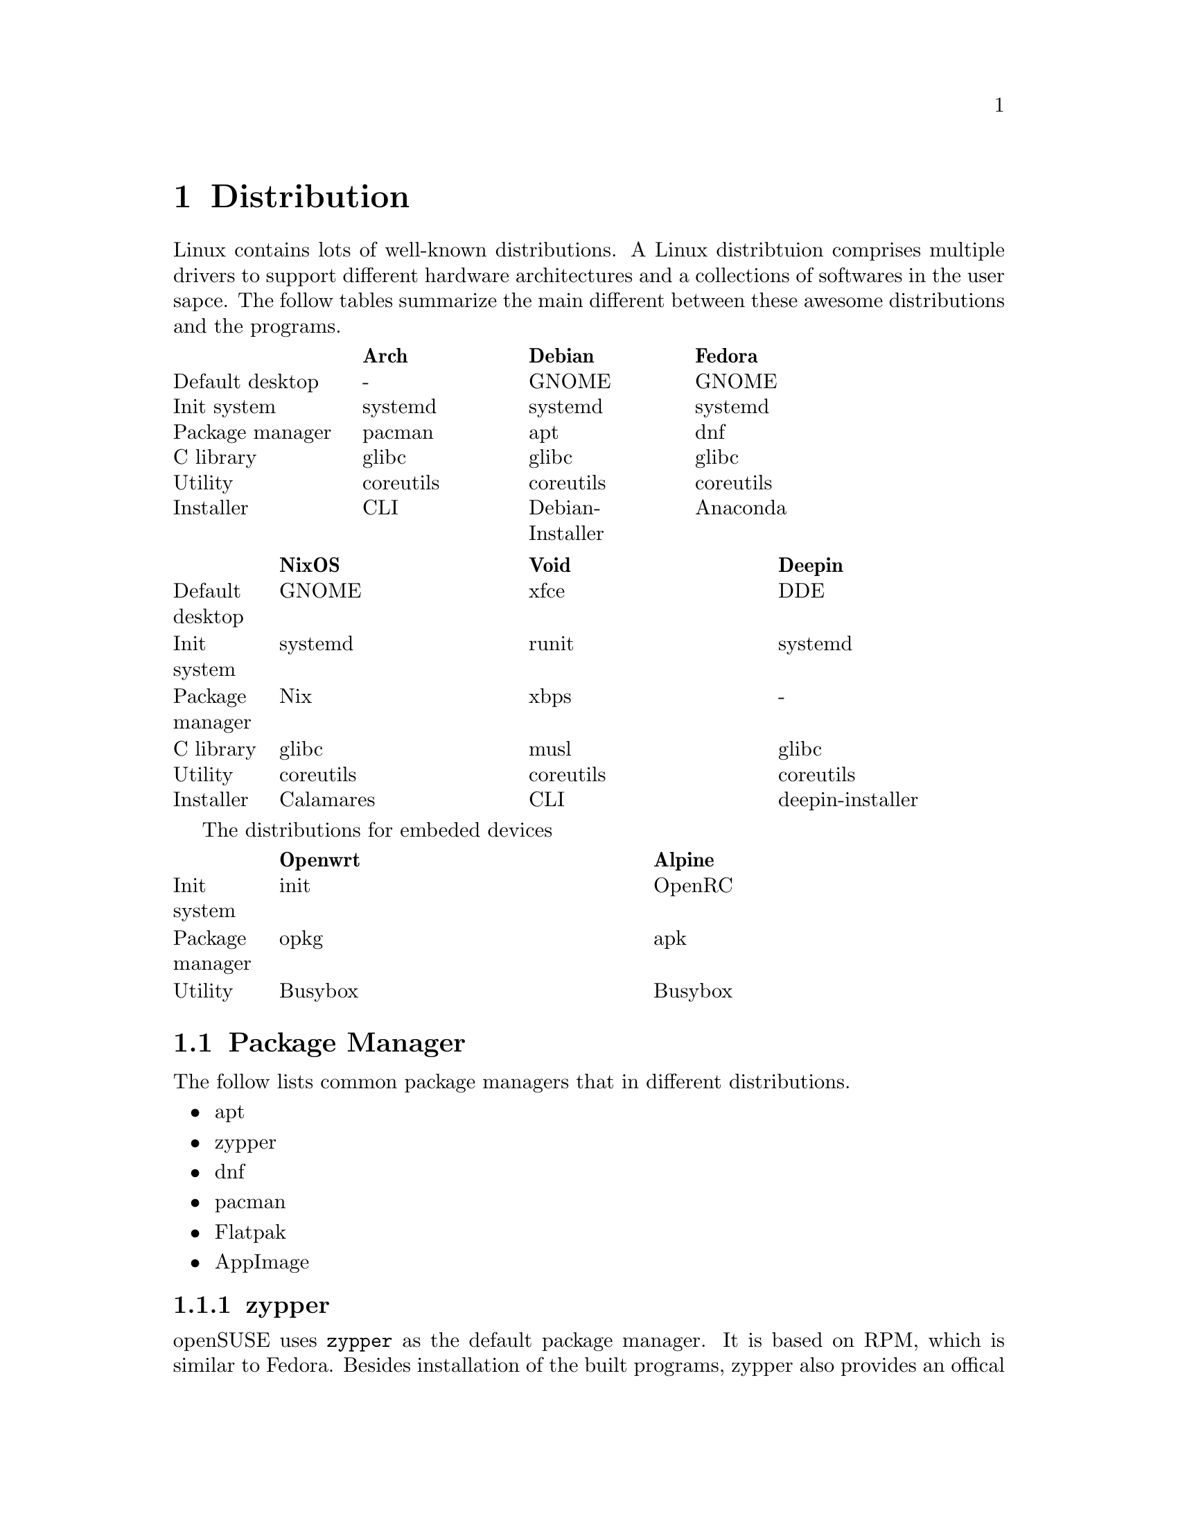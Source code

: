 @node Distribution
@chapter Distribution

Linux contains lots of well-known distributions.
A Linux distribtuion comprises multiple drivers to support different hardware architectures and a collections of softwares in the user sapce.
The follow tables summarize the main different between these awesome distributions and the programs.

@multitable @columnfractions .2 .2 .2 .2 .2
@headitem             @tab    Arch   @tab      Debian      @tab   Fedora  
@item Default desktop @tab     -     @tab       GNOME      @tab   GNOME   
@item   Init system   @tab  systemd  @tab      systemd     @tab  systemd  
@item Package manager @tab   pacman  @tab        apt       @tab    dnf    
@item    C library    @tab   glibc   @tab       glibc      @tab   glibc   
@item     Utility     @tab coreutils @tab     coreutils    @tab coreutils 
@item    Installer    @tab    CLI    @tab Debian-Installer @tab  Anaconda 
@end multitable

@multitable @columnfractions .1 .3 .3 .3
@headitem             @tab   NixOS   @tab    Void   @tab      Deepin      
@item Default desktop @tab   GNOME   @tab    xfce   @tab        DDE       
@item   Init system   @tab  systemd  @tab   runit   @tab      systemd     
@item Package manager @tab    Nix    @tab    xbps   @tab         -        
@item    C library    @tab   glibc   @tab    musl   @tab       glibc      
@item     Utility     @tab coreutils @tab coreutils @tab     coreutils    
@item    Installer    @tab Calamares @tab    CLI    @tab deepin-installer 
@end multitable

The distributions for embeded devices

@multitable @columnfractions .1 .45 .45
@headitem             @tab Openwrt @tab  Alpine     
@item   Init system   @tab   init  @tab  OpenRC
@item Package manager @tab   opkg  @tab   apk       
@item     Utility     @tab Busybox @tab Busybox     
@end multitable

@section Package Manager

The follow lists common package managers that in different distributions.
@itemize @bullet
@item apt
@item zypper
@item dnf
@item pacman
@item Flatpak
@item AppImage
@end itemize

@subsection zypper

openSUSE uses @code{zypper} as the default package manager.
It is based on RPM, which is similar to Fedora.
Besides installation of the built programs, zypper also provides an offical repository for the source code.
As an example, the download and build process for the @code{hostapd} is

@code{sudo zypper source-install hostapd}
@code{# or `sudo zypper si hostapd`}
@code{cd /usr/src/packages/       # cd to the default directory for source code}
@code{ls SOURCES}
@code{ls SPECS}
@code{sudo zypper in rpmbuild     # The build tool of the download source code}
@code{sudo rpmbuild -ba SPECS/hostapd.spec}
@code{                            # -ba means to perform a full build. }
@code{ls RPMS/x86_64              # The built program in the x86 architecture}
@code{sudo rpmbuild -ba --noclean SPECS/hostapd.spec}
@code{                            # It does not remove the extracted source code}
@code{ls BUILD                    # The extracted source code}

However, openSUSE also provides a command-line tool for package download, building and packaging.
The name of the tool is osc, which means openSUSE commander.
To use it, run

@code{sudo zypper install osc}

@subsection Flatpak

Flatpak is a cross-platform package manager that run applications in a sandbox.
It can download apps from FlatHub, which is the official repository of Flatpak.

@code{flatpak install <package name/ID>}

Different from apt/zypper/dnf/pacman, you cannot run the applications from flatpak directly.

@code{flatpak run <package name/ID>}

@section Init Process

In Linux, the first process is usually *init* or *systemd*.
They both work to manage the initialization of the system before the login shell.
The PID of them is 1, which means the first process after the kernel.

@subsection System V and init

init is the initial script in System V project.
In a early version of a Linux distribution, it usually uses init as the initalization system.
It finds the configuration file in @code{/etc/inittab} and runs the scripts in @code{/etc/rc} according to the runlevel.
Different runlevels means different modes of init.
It will run the corresponding runlevel scripts in @code{/etc/rcN.d/}, where N means the runlevel.
The value of N is from 0 to 6.
All scripts under these directories are a symbolic link to a file in @code{etc/init.d/}.
The file started with "S" means "start it", while "K" means "kill it".
The feature of init is run all script in a fixed order one-by-one, so it is easy to find the error, while costs lots of time.

@subsection systemd

In contrast, systemd concurrently runs all scripts.
Ubuntu and OpenSUSE have been support systemd and their would have other distributions.
In a system that initialized with systemd.
The init file, which is @code{/usr/sbin/init} will be a symbolic to the @code{/lib/systemd/systemd}.
The default configuration file of systemd is @code{/usr/lib/systemd/system/default.target}, which is also a symbolic link to @code{/usr/lib/systemd/system/graphical.target}.
You can find the default target with

@code{systemctl get-default}

@section Linux To Go

Linux To Go (LTG) is a method to install Linux in external USB disk.
The main advantage of LTG is to boot your owe system in multiple computers that have same architecture (for example, x86 system).

The LTG is based on Fedora since it has stable version, so it does not need to be updated frequently.
The boot method is UEFI, so allocate a partition with 1 GiB to support UEFI.
In addition, install the bootloader to the USB disk.
After that, the installation process is the same as a normal installation in any disk.

@section Multi-OS Installation

Install multiple OSs is simple since lots-of OSs have a GUI installer.
In most time, someone does not need to install the OS in the hardware, if he only want to try it at first.
This section summarizes the content about Live USB and Disk layout.

@subsection Live USB

The first thing of installation OSs is having a Live USB that contains multiple ISOs.
@url{https://www.ventoy.net/en/index.html, Vectoy} is an open-source tool that can load multiple Live USBs
The USB with Ventoy also can be used for backup files.

The only drawback of ventoy is the grub may have a incorrect boot configuration.
This makes the installed OS can be boot with recovery mode but cannot boot with the normal mode.
To avoid this, just edit the grub (type `e` when boot) and delete the command `rdinit=/vtoy/vtoy`.

@subsection Disk Partition

Most Linux distributions provides a GUI installer, so the installation is quite easy.
The only thing worth noting is carefully about the disk partition without formating the partition and lossing data.
Usually, all the home directories of all OSs can be listed in the same partition with different folders.
An example partition can be as follows

@itemize @bullet
@item nvme0n1
    @itemize @minus
    @item nvme0n1p1 (512 MB)
        @itemize @minus
        @item /boot/efi
        @end itemize
    @item nvme0n1p2 (16 GB)
        @itemize @minus
        @item /swap
        @end itemize
    @item nvme0n1p3 (500 GB)
        @itemize @minus
        @item /home
            @itemize @minus
            @item /home/user_ubuntu
            @item /home/user_suse
            @item /home/user_arch
            @item ... 
            @end itemize
        @end itemize
    @item nvme0n1p4 (100 GB)
        @itemize @minus
        @item /       # root for Ubuntu
        @end itemize
    @item nvme0n1p5 (100 GB)
        @itemize @minus
        @item /       # root for OpenSUSE
        @end itemize
    @item ...
    @end itemize
@end itemize

The most important thing is: DON'T FORMAT the home directory in nvme0n1p3 and the /boot/efi directory in nvme0n1p1 when install a new OS.
This partition can provide the capability to reinstall all OSs without affecting the user data.

@subsection Update grub

After a new installation, it is better to update the grub at any OSs.
The follow command can be used only once at one of the OSs.
In Debian, use
    
@code{sudo grub-mkconfig -o /boot/grub/grub.cfg}
@code{sudo grub-install /nvme0n1}

In OpenSUSE, use
    
@code{sudo grub2-mkconfig -o /boot/grub/grub.cfg}
@code{sudo grub2-install /nvme0n1}

@subsection Reinstallation

Most time there is no need to reinstall my OSs, but sometimes the OS cannot be boot due to strange issues.
In this time, the OS can be reinstalled with the same partition and user name as the old version.
For example, the root of the new ubuntu will be listed in nvme0n1p4, and the /home will be listed in nvme01n1p3.
The user name is 'user_ubuntu', so the configuration of the old OS can be reused for the new OS.

